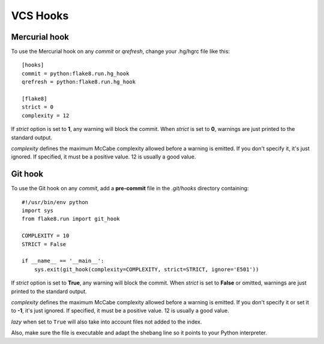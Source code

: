 VCS Hooks
=========

Mercurial hook
--------------

To use the Mercurial hook on any *commit* or *qrefresh*, change your .hg/hgrc
file like this::

    [hooks]
    commit = python:flake8.run.hg_hook
    qrefresh = python:flake8.run.hg_hook

    [flake8]
    strict = 0
    complexity = 12


If *strict* option is set to **1**, any warning will block the commit. When
*strict* is set to **0**, warnings are just printed to the standard output.

*complexity* defines the maximum McCabe complexity allowed before a warning
is emitted.  If you don't specify it, it's just ignored.  If specified, it must
be a positive value.  12 is usually a good value.


Git hook
--------

To use the Git hook on any *commit*, add a **pre-commit** file in the
*.git/hooks* directory containing::

    #!/usr/bin/env python
    import sys
    from flake8.run import git_hook

    COMPLEXITY = 10
    STRICT = False

    if __name__ == '__main__':
        sys.exit(git_hook(complexity=COMPLEXITY, strict=STRICT, ignore='E501'))


If *strict* option is set to **True**, any warning will block the commit. When
*strict* is set to **False** or omitted, warnings are just printed to the
standard output.

*complexity* defines the maximum McCabe complexity allowed before a warning
is emitted.  If you don't specify it or set it to **-1**, it's just ignored.
If specified, it must be a positive value.  12 is usually a good value.

*lazy* when set to ``True`` will also take into account files not added to the
index.

Also, make sure the file is executable and adapt the shebang line so it
points to your Python interpreter.
